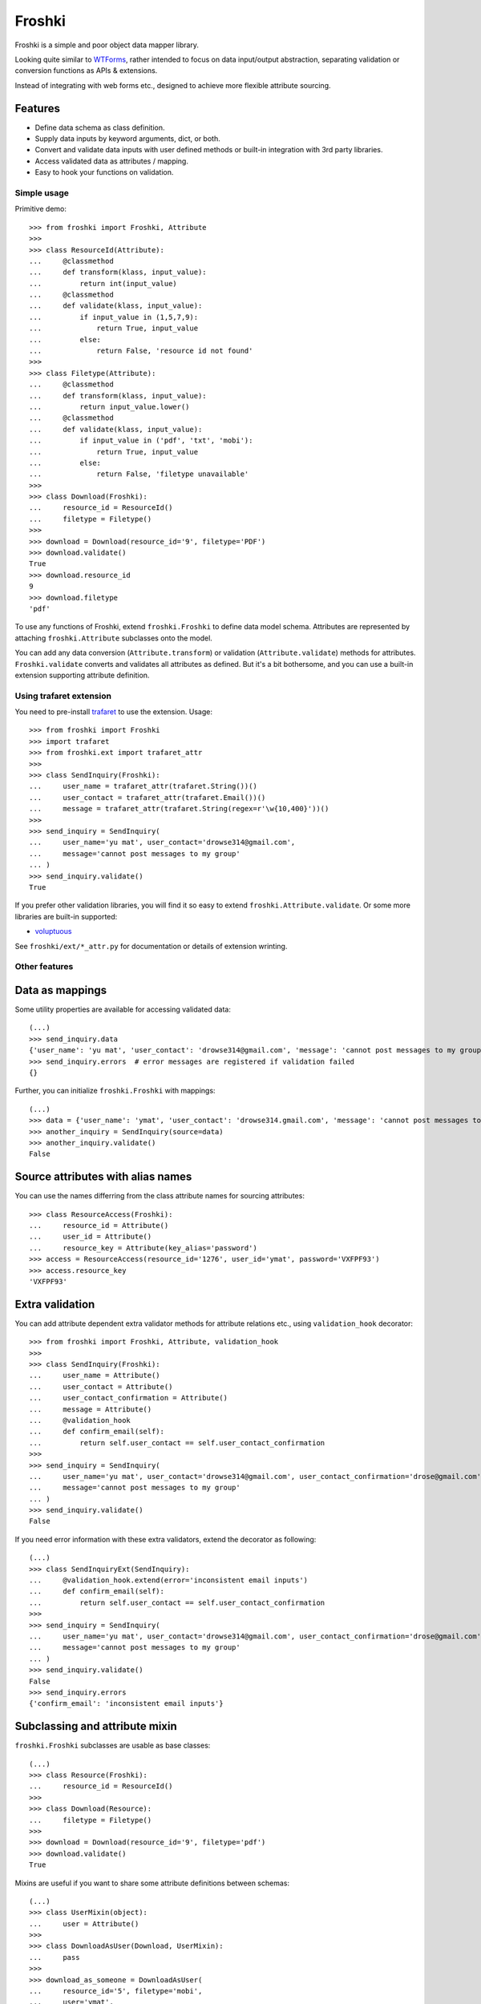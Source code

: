 Froshki
=======

Froshki is a simple and poor object data mapper library.

Looking quite similar to `WTForms
<http://wtforms.simplecodes.com/>`_,
rather intended to focus on data input/output abstraction,
separating validation or conversion functions as APIs & extensions.

Instead of integrating with web forms etc., designed to achieve more flexible attribute sourcing.

Features
........

* Define data schema as class definition.
* Supply data inputs by keyword arguments, dict, or both.
* Convert and validate data inputs with user defined methods or built-in integration with 3rd party libraries.
* Access validated data as attributes / mapping.
* Easy to hook your functions on validation.

Simple usage
------------

Primitive demo:: 

    >>> from froshki import Froshki, Attribute
    >>>
    >>> class ResourceId(Attribute):
    ...     @classmethod
    ...     def transform(klass, input_value):
    ...         return int(input_value)
    ...     @classmethod
    ...     def validate(klass, input_value):
    ...         if input_value in (1,5,7,9):
    ...             return True, input_value
    ...         else:
    ...             return False, 'resource id not found'
    >>>
    >>> class Filetype(Attribute):
    ...     @classmethod
    ...     def transform(klass, input_value):
    ...         return input_value.lower()
    ...     @classmethod
    ...     def validate(klass, input_value):
    ...         if input_value in ('pdf', 'txt', 'mobi'):
    ...             return True, input_value
    ...         else:
    ...             return False, 'filetype unavailable'
    >>>
    >>> class Download(Froshki):
    ...     resource_id = ResourceId()
    ...     filetype = Filetype()
    >>>
    >>> download = Download(resource_id='9', filetype='PDF')
    >>> download.validate()
    True
    >>> download.resource_id
    9
    >>> download.filetype
    'pdf'
 
To use any functions of Froshki, extend ``froshki.Froshki`` to define data model schema.
Attributes are represented by attaching ``froshki.Attribute`` subclasses onto the model.

You can add any data conversion (``Attribute.transform``) or validation (``Attribute.validate``) methods for attributes.
``Froshki.validate`` converts and validates all attributes as defined.
But it's a bit bothersome, and you can use a built-in extension supporting attribute definition.

Using trafaret extension
------------------------

You need to pre-install `trafaret
<https://github.com/Deepwalker/trafaret>`_ to use the extension.
Usage::

    >>> from froshki import Froshki
    >>> import trafaret
    >>> from froshki.ext import trafaret_attr
    >>>
    >>> class SendInquiry(Froshki):
    ...     user_name = trafaret_attr(trafaret.String())()
    ...     user_contact = trafaret_attr(trafaret.Email())()
    ...     message = trafaret_attr(trafaret.String(regex=r'\w{10,400}'))()
    >>>
    >>> send_inquiry = SendInquiry(
    ...     user_name='yu mat', user_contact='drowse314@gmail.com',
    ...     message='cannot post messages to my group'
    ... )
    >>> send_inquiry.validate()
    True

If you prefer other validation libraries,
you will find it so easy to extend ``froshki.Attribute.validate``.
Or some more libraries are built-in supported:

* `voluptuous <https://github.com/alecthomas/voluptuous>`_

See ``froshki/ext/*_attr.py`` for documentation or details of extension wrinting.

Other features
--------------

Data as mappings
................

Some utility properties are available for accessing validated data::

    (...)
    >>> send_inquiry.data
    {'user_name': 'yu mat', 'user_contact': 'drowse314@gmail.com', 'message': 'cannot post messages to my group'}
    >>> send_inquiry.errors  # error messages are registered if validation failed
    {}

Further, you can initialize ``froshki.Froshki`` with mappings::

    (...)
    >>> data = {'user_name': 'ymat', 'user_contact': 'drowse314.gmail.com', 'message': 'cannot post messages to my group'}
    >>> another_inquiry = SendInquiry(source=data)
    >>> another_inquiry.validate()
    False

Source attributes with alias names
..................................

You can use the names differring from the class attribute names for sourcing attributes::

    >>> class ResourceAccess(Froshki):
    ...     resource_id = Attribute()
    ...     user_id = Attribute()
    ...     resource_key = Attribute(key_alias='password')
    >>> access = ResourceAccess(resource_id='1276', user_id='ymat', password='VXFPF93')
    >>> access.resource_key
    'VXFPF93'

Extra validation
................

You can add attribute dependent extra validator methods for attribute relations etc., using ``validation_hook`` decorator::

    >>> from froshki import Froshki, Attribute, validation_hook
    >>>
    >>> class SendInquiry(Froshki):
    ...     user_name = Attribute()
    ...     user_contact = Attribute()
    ...     user_contact_confirmation = Attribute()
    ...     message = Attribute()
    ...     @validation_hook
    ...     def confirm_email(self):
    ...         return self.user_contact == self.user_contact_confirmation
    >>>
    >>> send_inquiry = SendInquiry(
    ...     user_name='yu mat', user_contact='drowse314@gmail.com', user_contact_confirmation='drose@gmail.com',
    ...     message='cannot post messages to my group'
    ... )
    >>> send_inquiry.validate()
    False

If you need error information with these extra validators, extend the decorator as following::

    (...)
    >>> class SendInquiryExt(SendInquiry):
    ...     @validation_hook.extend(error='inconsistent email inputs')
    ...     def confirm_email(self):
    ...         return self.user_contact == self.user_contact_confirmation
    >>>
    >>> send_inquiry = SendInquiry(
    ...     user_name='yu mat', user_contact='drowse314@gmail.com', user_contact_confirmation='drose@gmail.com',
    ...     message='cannot post messages to my group'
    ... )
    >>> send_inquiry.validate()
    False
    >>> send_inquiry.errors
    {'confirm_email': 'inconsistent email inputs'}

Subclassing and attribute mixin
...............................

``froshki.Froshki`` subclasses are usable as base classes::

    (...)
    >>> class Resource(Froshki):
    ...     resource_id = ResourceId()
    >>>
    >>> class Download(Resource):
    ...     filetype = Filetype()
    >>>
    >>> download = Download(resource_id='9', filetype='pdf')
    >>> download.validate()
    True

Mixins are useful if you want to share some attribute definitions between schemas::

    (...)
    >>> class UserMixin(object):
    ...     user = Attribute()
    >>>
    >>> class DownloadAsUser(Download, UserMixin):
    ...     pass
    >>>
    >>> download_as_someone = DownloadAsUser(
    ...     resource_id='5', filetype='mobi',
    ...     user='ymat',
    ... )
    >>> download_as_someone.validate()
    True
    >>> download_as_someone.user
    'ymat'

You can use any classes as attribute mixins by attaching ``froshki.Attribute`` instances,
with the exception of ``froshki.Froshki`` subclass which causes MRO issue.

Other options
.............

``froshki.Froshki`` class has some useful options.

* ``Froshki.default_values``: provide attribute defaults as dict.
* ``Froshki.ignore_unkown_keys``: control if ``source`` argument accepts names that are not defined as attributes, or not (True/False).

Also some options for ``froshki.Attribute``.

* (As argument) ``Attribute(nullable=<bool>)``: allows ``None`` in validation (with any validation methods set).

